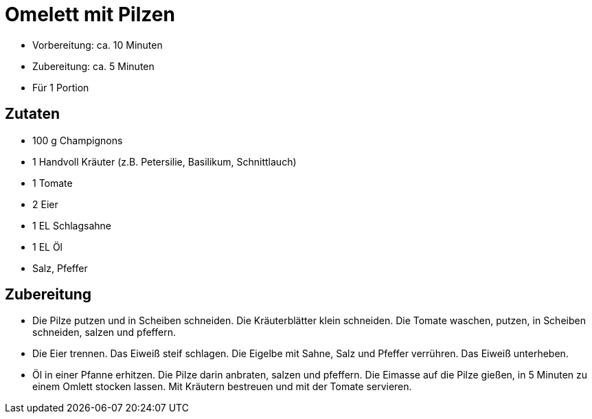 = Omelett mit Pilzen

* Vorbereitung: ca. 10 Minuten
* Zubereitung: ca. 5 Minuten
* Für 1 Portion

== Zutaten

* 100 g Champignons
* 1 Handvoll Kräuter (z.B. Petersilie, Basilikum, Schnittlauch)
* 1 Tomate
* 2 Eier
* 1 EL Schlagsahne
* 1 EL Öl
* Salz, Pfeffer

== Zubereitung

- Die Pilze putzen und in Scheiben schneiden. Die Kräuterblätter klein
schneiden. Die Tomate waschen, putzen, in Scheiben schneiden, salzen und
pfeffern.
- Die Eier trennen. Das Eiweiß steif schlagen. Die Eigelbe mit Sahne,
Salz und Pfeffer verrühren. Das Eiweiß unterheben.
- Öl in einer Pfanne erhitzen. Die Pilze darin anbraten, salzen und
pfeffern. Die Eimasse auf die Pilze gießen, in 5 Minuten zu einem Omlett
stocken lassen. Mit Kräutern bestreuen und mit der Tomate servieren.